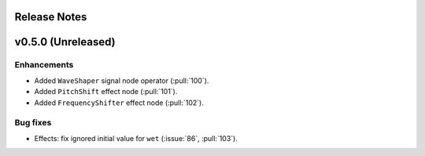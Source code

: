 .. _release_notes:

Release Notes
=============

v0.5.0 (Unreleased)
===================

Enhancements
~~~~~~~~~~~~

- Added ``WaveShaper`` signal node operator (:pull:`100`).
- Added ``PitchShift`` effect node (:pull:`101`).
- Added ``FrequencyShifter`` effect node (:pull:`102`).

Bug fixes
~~~~~~~~~

- Effects: fix ignored initial value for ``wet`` (:issue:`86`, :pull:`103`).

